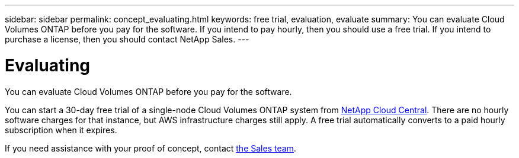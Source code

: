 ---
sidebar: sidebar
permalink: concept_evaluating.html
keywords: free trial, evaluation, evaluate
summary: You can evaluate Cloud Volumes ONTAP before you pay for the software. If you intend to pay hourly, then you should use a free trial. If you intend to purchase a license, then you should contact NetApp Sales.
---

= Evaluating
:toc: macro
:hardbreaks:
:nofooter:
:icons: font
:linkattrs:
:imagesdir: ./media/

[.lead]
You can evaluate Cloud Volumes ONTAP before you pay for the software.

You can start a 30-day free trial of a single-node Cloud Volumes ONTAP system from https://cloud.netapp.com[NetApp Cloud Central]. There are no hourly software charges for that instance, but AWS infrastructure charges still apply. A free trial automatically converts to a paid hourly subscription when it expires.

If you need assistance with your proof of concept, contact https://cloud.netapp.com/contact-cds[the Sales team].
